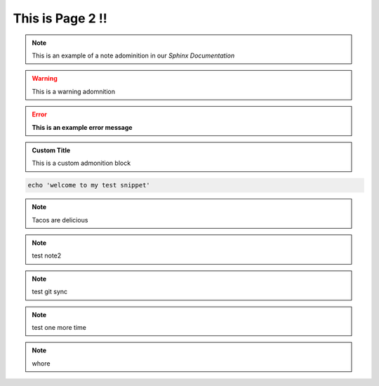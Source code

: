 This is Page 2 !!
=================

 
.. note::
	This is an example of a note adominition in our *Sphinx Documentation*


.. warning::

	This is a warning adomnition

.. error::
	**This is an example error message**

.. admonition:: Custom Title

	This is a custom admonition block


.. code-block:: bash

	echo 'welcome to my test snippet'

.. note::
	Tacos are delicious

.. note:: 
	test note2
.. note::
	test git sync
.. note::
	test one more time

.. note::
	whore


.. tabs:: lang

	.. code-tab:: python

		print('Welcome to my next example')

	.. code-tab:: bash

		echo "another one"
